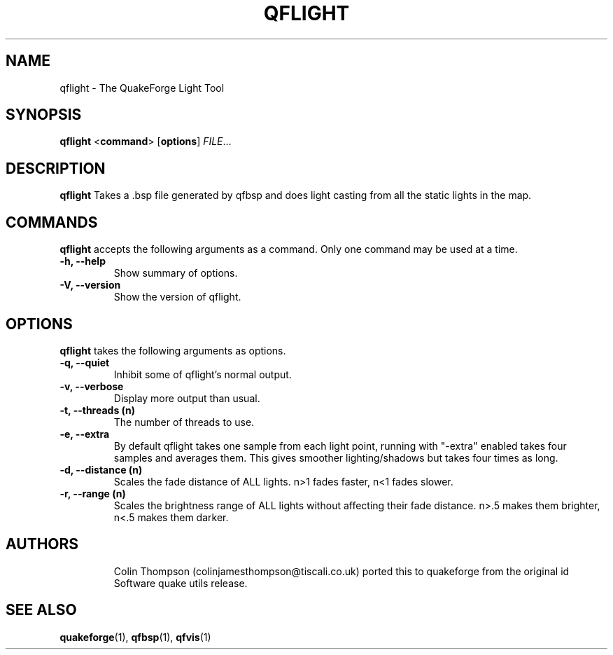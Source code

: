 .\"                              hey, Emacs:   -*- nroff -*-
.\" qflight is free software; you can redistribute it and/or modify
.\" it under the terms of the GNU General Public License as published by
.\" the Free Software Foundation; either version 2 of the License, or
.\" (at your option) any later version.
.\"
.\" This program is distributed in the hope that it will be useful,
.\" but WITHOUT ANY WARRANTY; without even the implied warranty of
.\" MERCHANTABILITY or FITNESS FOR A PARTICULAR PURPOSE.
.\"
.\" See the GNU General Public License for more details.
.\"
.\" You should have received a copy of the GNU General Public License
.\" along with this program; see the file COPYING.  If not, write to:
.\"
.\"		Free Software Foundation, Inc.
.\"		59 Temple Place, Suite 330
.\"		Boston, MA 02111-1307, USA
.\"
.\" Some roff macros, for reference:
.\" .nh        disable hyphenation
.\" .hy        enable hyphenation
.\" .ad l      left justify
.\" .ad b      justify to both left and right margins (default)
.\" .nf        disable filling
.\" .fi        enable filling
.\" .br        insert line break
.\" .sp <n>    insert n+1 empty lines
.\" for manpage-specific macros, see man(7)
.\"
.TH QFLIGHT 1 "25 August, 2002" QuakeForge "QuakeForge User's Manual"
.\" Please update the above date whenever this man page is modified.
.SH NAME
qflight \- The QuakeForge Light Tool
.SH SYNOPSIS
.B qflight
<\fBcommand\fP> [\fBoptions\fP] \fIFILE\fP...
.SH DESCRIPTION
\fBqflight\fP Takes a .bsp file generated by qfbsp and does light casting from all the static lights in the map.
.SH COMMANDS
\fBqflight\fP accepts the following arguments as a command. Only one command may be
used at a time.
.TP
.B \-h, \-\-help
Show summary of options.
.TP
.B \-V, \-\-version
Show the version of qflight.
.SH OPTIONS
\fBqflight\fP takes the following arguments as options.
.TP
.B \-q, \-\-quiet
Inhibit some of qflight's normal output.
.TP
.B \-v, \-\-verbose
Display more output than usual.
.TP
.B \-t, \-\-threads (n)
The number of threads to use.
.TP
.B \-e, \-\-extra
By default qflight takes one sample from each light point, running with "-extra" enabled takes four samples and averages them. 
This gives smoother lighting/shadows but takes four times as long.
.TP
.B \-d, \-\-distance (n)
Scales the fade distance of ALL lights. n>1 fades faster, n<1 fades slower.  
.TP
.B \-r, \-\-range (n)
Scales the brightness range of ALL lights without affecting their fade distance.
n>.5 makes them brighter, n<.5 makes them darker.
.TP
.SH AUTHORS
Colin Thompson (colinjamesthompson@tiscali.co.uk) ported this to quakeforge from
the original id Software quake utils release.
.SH "SEE ALSO"
.BR quakeforge (1),
.BR qfbsp (1),
.BR qfvis (1)
